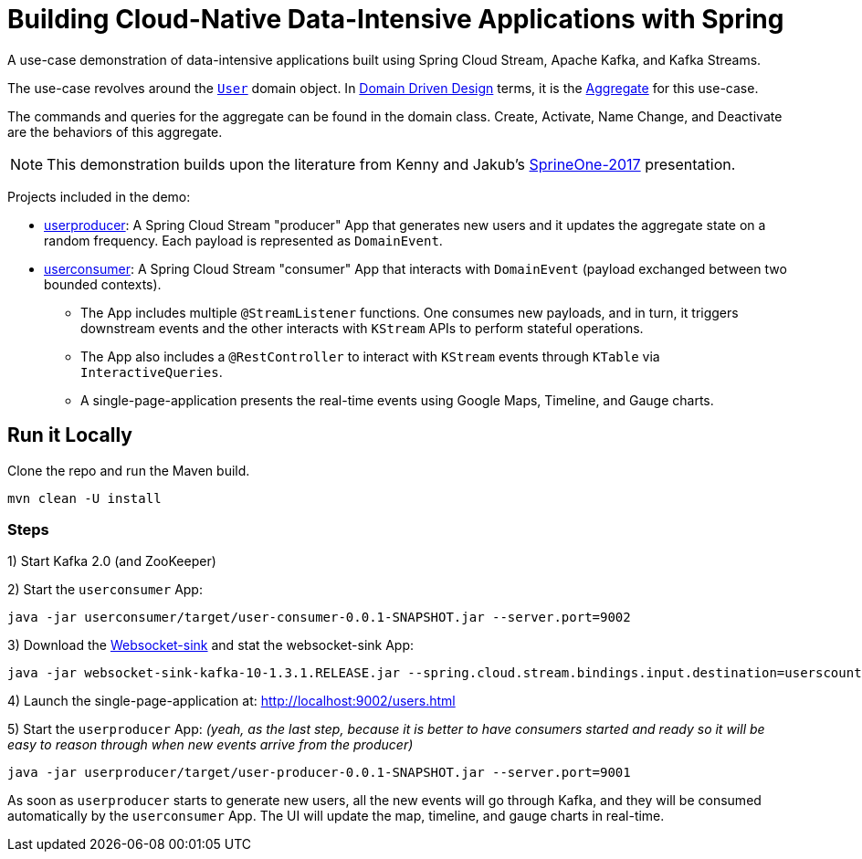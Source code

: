 = Building Cloud-Native Data-Intensive Applications with Spring

A use-case demonstration of data-intensive applications built using Spring Cloud Stream, Apache Kafka, and Kafka Streams.

The use-case revolves around the https://github.com/sabbyanandan/eda/blob/master/userproducer/src/main/java/com/example/producer/User.java[`User`]
domain object. In https://en.wikipedia.org/wiki/Domain-driven_design[Domain Driven Design] terms, it is the https://martinfowler.com/bliki/DDD_Aggregate.html[Aggregate]
for this use-case.

The commands and queries for the aggregate can be found in the domain class. Create, Activate, Name Change,
and Deactivate are the behaviors of this aggregate.

NOTE: This demonstration builds upon the literature from Kenny and Jakub's
https://content.pivotal.io/springone-platform-2017/state-or-events-which-shall-i-keep-jakub-pilimon-kenny-bastani-2[SprineOne-2017]
presentation.

Projects included in the demo:

* https://github.com/sabbyanandan/eda/tree/master/userproducer[userproducer]: A Spring Cloud Stream "producer" App that
generates new users and it updates the aggregate state on a random frequency. Each payload is represented as `DomainEvent`.
* https://github.com/sabbyanandan/eda/tree/master/userconsumer[userconsumer]: A Spring Cloud Stream "consumer" App that
interacts with `DomainEvent` (payload exchanged between two bounded contexts).
** The App includes multiple `@StreamListener` functions. One consumes new payloads, and in turn, it triggers downstream
events and the other interacts with `KStream` APIs to perform stateful operations.
** The App also includes a `@RestController` to interact with `KStream` events through `KTable` via `InteractiveQueries`.
** A single-page-application presents the real-time events using Google Maps, Timeline, and Gauge charts.

== Run it Locally
Clone the repo and run the Maven build.

[source,bash,options=nowrap,subs=attributes]
----
mvn clean -U install
----

=== Steps

1) Start Kafka 2.0 (and ZooKeeper)

2) Start the `userconsumer` App:

[source,bash,options=nowrap,subs=attributes]
----
java -jar userconsumer/target/user-consumer-0.0.1-SNAPSHOT.jar --server.port=9002
----

3) Download the http://repo.spring.io/release/org/springframework/cloud/stream/app/websocket-sink-kafka-10/1.3.1.RELEASE/websocket-sink-kafka-10-1.3.1.RELEASE.jar[Websocket-sink]
and stat the websocket-sink App:
[source,bash,options=nowrap,subs=attributes]
----
java -jar websocket-sink-kafka-10-1.3.1.RELEASE.jar --spring.cloud.stream.bindings.input.destination=userscount --spring.cloud.stream.bindings.input.contentType=text/plain --spring.cloud.stream.bindings.input.consumer.headerMode=raw
----

4) Launch the single-page-application at: http://localhost:9002/users.html


5) Start the `userproducer` App: _(yeah, as the last step, because it is better to have consumers started and ready so it
will be easy to reason through when new events arrive from the producer)_

[source,bash,options=nowrap,subs=attributes]
----
java -jar userproducer/target/user-producer-0.0.1-SNAPSHOT.jar --server.port=9001
----

As soon as `userproducer` starts to generate new users, all the new events will go through Kafka, and they will be consumed
automatically by the `userconsumer` App. The UI will update the map, timeline, and gauge charts in real-time.



